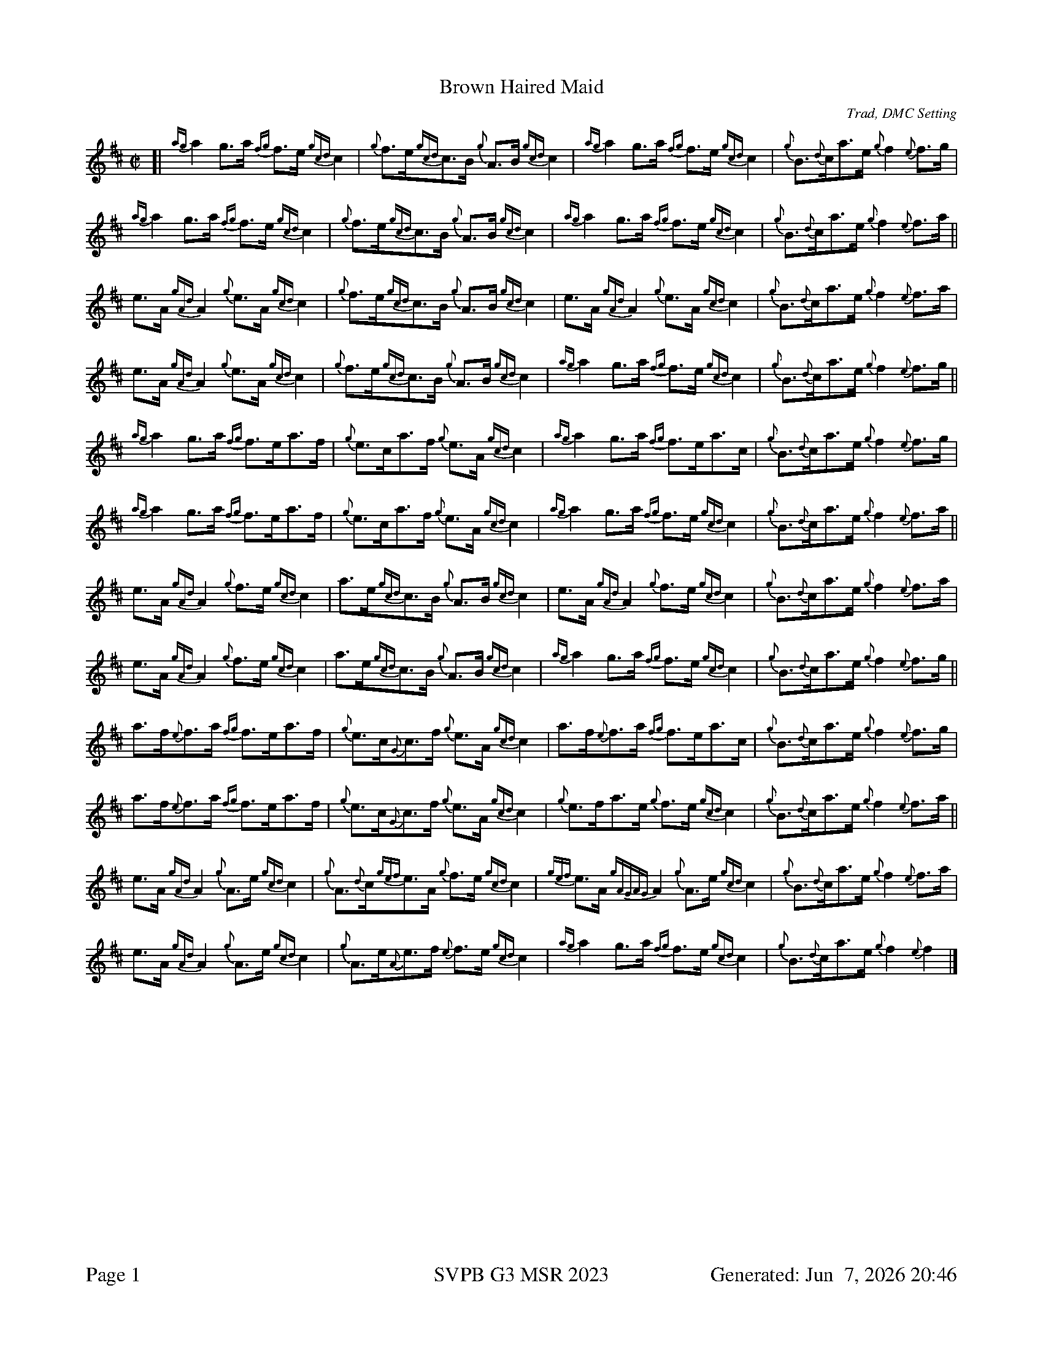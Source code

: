%abc-2.2
I:abc-include style.abh
%%scale 0.6
%%landscape 0
%%footer "Page $P	SVPB G3 MSR 2023	Generated: $D"
X:1
T:Brown Haired Maid
C:Trad, DMC Setting
R:Reel
M:C|
L:1/8
K:D
[| {ag}a2 g>a {fg}f>e {gcd}c2 | {g}f>e{gcd}c>B {g}A>B {gcd}c2 | {ag}a2 g>a {fg}f>e {gcd}c2 | {g}B>{d}ca>e {g}f2 {e}f>g | 
{ag}a2 g>a {fg}f>e {gcd}c2 | {g}f>e{gcd}c>B {g}A>B {gcd}c2 | {ag}a2 g>a {fg}f>e {gcd}c2 | {g}B>{d}ca>e {g}f2 {e}f>a ||
e>A {gAd}A2 {g}e>A {gcd}c2 | {g}f>e{gcd}c>B {g}A>B {gcd}c2 | e>A {gAd}A2 {g}e>A {gcd}c2 | {g}B>{d}ca>e {g}f2 {e}f>a |
e>A {gAd}A2 {g}e>A {gcd}c2 | {g}f>e{gcd}c>B {g}A>B {gcd}c2 | {ag}a2 g>a {fg}f>e {gcd}c2 | {g}B>{d}ca>e {g}f2 {e}f>g ||
{ag}a2 g>a {fg}f>ea>f | {g}e>ca>f {g}e>A {gcd}c2 | {ag}a2 g>a {fg}f>ea>c | {g}B>{d}ca>e {g}f2 {e}f>g |
{ag}a2 g>a {fg}f>ea>f | {g}e>ca>f {g}e>A {gcd}c2 |{ag}a2 g>a {fg}f>e {gcd}c2 | {g}B>{d}ca>e {g}f2 {e}f>a ||
e>A {gAd}A2 {g}f>e {gcd}c2 | a>e{gcd}c>B {g}A>B {gcd}c2 | e>A {gAd}A2 {g}f>e {gcd}c2 | {g}B>{d}ca>e {g}f2 {e}f>a |
e>A {gAd}A2 {g}f>e {gcd}c2 | a>e{gcd}c>B {g}A>B {gcd}c2 | {ag}a2 g>a {fg}f>e {gcd}c2 | {g}B>{d}ca>e {g}f2 {e}f>g ||
a>f{e}f>a {fg}f>ea>f | {g}e>c{G}c>f {g}e>A {gcd}c2 | a>f{e}f>a {fg}f>ea>c | {g}B>{d}ca>e {g}f2 {e}f>g |
a>f{e}f>a {fg}f>ea>f | {g}e>c{G}c>f {g}e>A {gcd}c2 | {g}e>fa>e {g}f>e {gcd}c2 | {g}B>{d}ca>e {g}f2 {e}f>a ||
e>A {gAd}A2 {g}A>e {gcd}c2 | {g}A>{d}c{gef}e>A {g}f>e {gcd}c2 | {gef}e>A {gAGAG}A2 {g}A>e {gcd}c2 | {g}B>{d}ca>e {g}f2 {e}f>a |
e>A {gAd}A2 {g}A>e {gcd}c2 | {g}A>e{A}e>f {e}f>e {gcd}c2 | {ag}a2 g>a {fg}f>e {gcd}c2 | {g}B>{d}ca>e {g}f2 {e}f2 |]